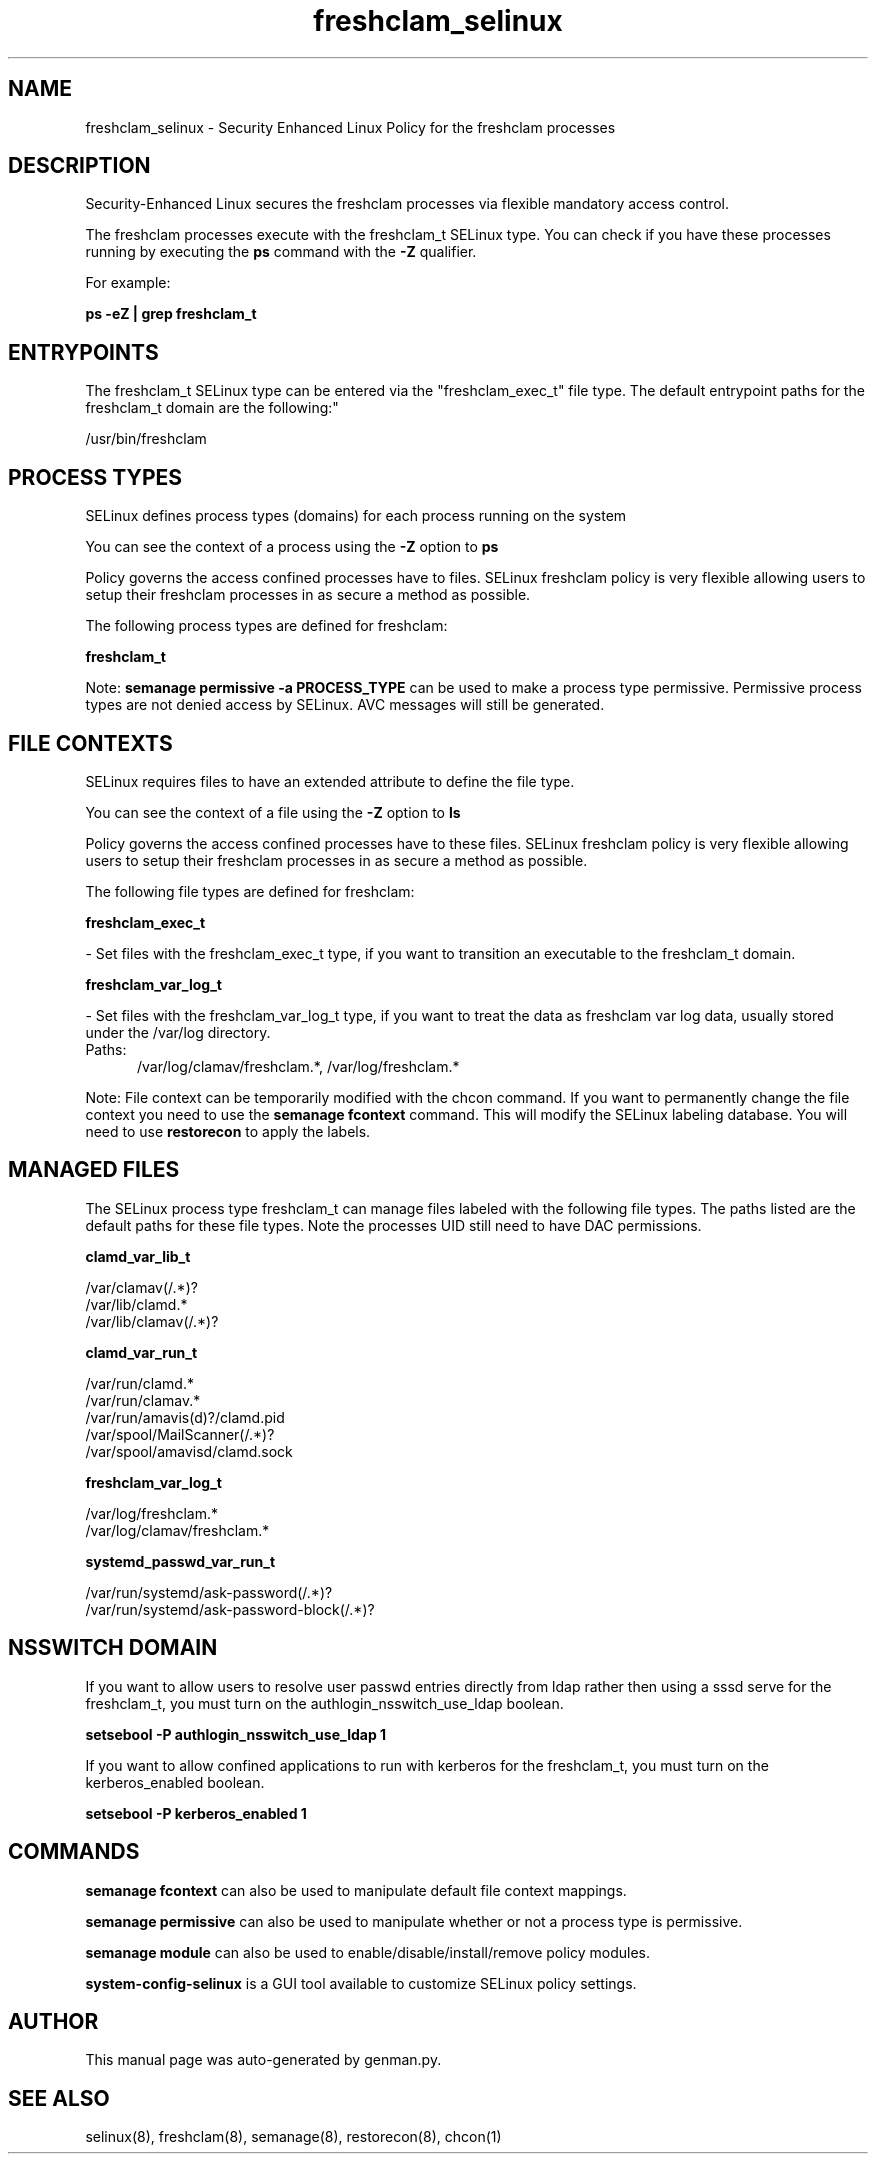 .TH  "freshclam_selinux"  "8"  "freshclam" "dwalsh@redhat.com" "freshclam SELinux Policy documentation"
.SH "NAME"
freshclam_selinux \- Security Enhanced Linux Policy for the freshclam processes
.SH "DESCRIPTION"

Security-Enhanced Linux secures the freshclam processes via flexible mandatory access control.

The freshclam processes execute with the freshclam_t SELinux type. You can check if you have these processes running by executing the \fBps\fP command with the \fB\-Z\fP qualifier. 

For example:

.B ps -eZ | grep freshclam_t


.SH "ENTRYPOINTS"

The freshclam_t SELinux type can be entered via the "freshclam_exec_t" file type.  The default entrypoint paths for the freshclam_t domain are the following:"

/usr/bin/freshclam
.SH PROCESS TYPES
SELinux defines process types (domains) for each process running on the system
.PP
You can see the context of a process using the \fB\-Z\fP option to \fBps\bP
.PP
Policy governs the access confined processes have to files. 
SELinux freshclam policy is very flexible allowing users to setup their freshclam processes in as secure a method as possible.
.PP 
The following process types are defined for freshclam:

.EX
.B freshclam_t 
.EE
.PP
Note: 
.B semanage permissive -a PROCESS_TYPE 
can be used to make a process type permissive. Permissive process types are not denied access by SELinux. AVC messages will still be generated.

.SH FILE CONTEXTS
SELinux requires files to have an extended attribute to define the file type. 
.PP
You can see the context of a file using the \fB\-Z\fP option to \fBls\bP
.PP
Policy governs the access confined processes have to these files. 
SELinux freshclam policy is very flexible allowing users to setup their freshclam processes in as secure a method as possible.
.PP 
The following file types are defined for freshclam:


.EX
.PP
.B freshclam_exec_t 
.EE

- Set files with the freshclam_exec_t type, if you want to transition an executable to the freshclam_t domain.


.EX
.PP
.B freshclam_var_log_t 
.EE

- Set files with the freshclam_var_log_t type, if you want to treat the data as freshclam var log data, usually stored under the /var/log directory.

.br
.TP 5
Paths: 
/var/log/clamav/freshclam.*, /var/log/freshclam.*

.PP
Note: File context can be temporarily modified with the chcon command.  If you want to permanently change the file context you need to use the 
.B semanage fcontext 
command.  This will modify the SELinux labeling database.  You will need to use
.B restorecon
to apply the labels.

.SH "MANAGED FILES"

The SELinux process type freshclam_t can manage files labeled with the following file types.  The paths listed are the default paths for these file types.  Note the processes UID still need to have DAC permissions.

.br
.B clamd_var_lib_t

	/var/clamav(/.*)?
.br
	/var/lib/clamd.*
.br
	/var/lib/clamav(/.*)?
.br

.br
.B clamd_var_run_t

	/var/run/clamd.*
.br
	/var/run/clamav.*
.br
	/var/run/amavis(d)?/clamd\.pid
.br
	/var/spool/MailScanner(/.*)?
.br
	/var/spool/amavisd/clamd\.sock
.br

.br
.B freshclam_var_log_t

	/var/log/freshclam.*
.br
	/var/log/clamav/freshclam.*
.br

.br
.B systemd_passwd_var_run_t

	/var/run/systemd/ask-password(/.*)?
.br
	/var/run/systemd/ask-password-block(/.*)?
.br

.SH NSSWITCH DOMAIN

.PP
If you want to allow users to resolve user passwd entries directly from ldap rather then using a sssd serve for the freshclam_t, you must turn on the authlogin_nsswitch_use_ldap boolean.

.EX
.B setsebool -P authlogin_nsswitch_use_ldap 1
.EE

.PP
If you want to allow confined applications to run with kerberos for the freshclam_t, you must turn on the kerberos_enabled boolean.

.EX
.B setsebool -P kerberos_enabled 1
.EE

.SH "COMMANDS"
.B semanage fcontext
can also be used to manipulate default file context mappings.
.PP
.B semanage permissive
can also be used to manipulate whether or not a process type is permissive.
.PP
.B semanage module
can also be used to enable/disable/install/remove policy modules.

.PP
.B system-config-selinux 
is a GUI tool available to customize SELinux policy settings.

.SH AUTHOR	
This manual page was auto-generated by genman.py.

.SH "SEE ALSO"
selinux(8), freshclam(8), semanage(8), restorecon(8), chcon(1)
